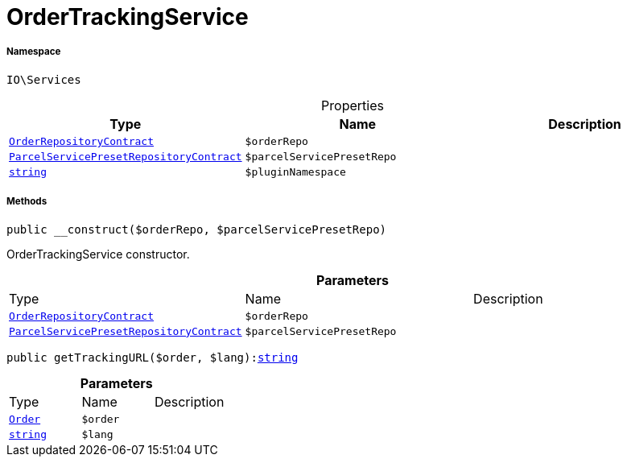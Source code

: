 :table-caption!:
:example-caption!:
:source-highlighter: prettify
:sectids!:
[[io__ordertrackingservice]]
= OrderTrackingService





===== Namespace

`IO\Services`





.Properties
|===
|Type |Name |Description

|xref:stable7@interface::Order.adoc#order_contracts_orderrepositorycontract[`OrderRepositoryContract`]
a|`$orderRepo`
||xref:stable7@interface::Order.adoc#order_contracts_parcelservicepresetrepositorycontract[`ParcelServicePresetRepositoryContract`]
a|`$parcelServicePresetRepo`
||link:http://php.net/string[`string`^]
a|`$pluginNamespace`
|
|===


===== Methods

[source%nowrap, php, subs=+macros]
[#__construct]
----

public __construct($orderRepo, $parcelServicePresetRepo)

----





OrderTrackingService constructor.

.*Parameters*
|===
|Type |Name |Description
|xref:stable7@interface::Order.adoc#order_contracts_orderrepositorycontract[`OrderRepositoryContract`]
a|`$orderRepo`
|

|xref:stable7@interface::Order.adoc#order_contracts_parcelservicepresetrepositorycontract[`ParcelServicePresetRepositoryContract`]
a|`$parcelServicePresetRepo`
|
|===


[source%nowrap, php, subs=+macros]
[#gettrackingurl]
----

public getTrackingURL($order, $lang):link:http://php.net/string[string^]

----







.*Parameters*
|===
|Type |Name |Description
|xref:stable7@interface::Order.adoc#order_models_order[`Order`]
a|`$order`
|

|link:http://php.net/string[`string`^]
a|`$lang`
|
|===


